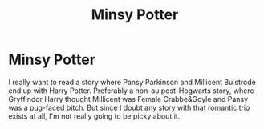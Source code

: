 #+TITLE: Minsy Potter

* Minsy Potter
:PROPERTIES:
:Author: RealLifeH_sapiens
:Score: 1
:DateUnix: 1617168982.0
:DateShort: 2021-Mar-31
:FlairText: Request
:END:
I really want to read a story where Pansy Parkinson and Millicent Bulstrode end up with Harry Potter. Preferably a non-au post-Hogwarts story, where Gryffindor Harry thought Millicent was Female Crabbe&Goyle and Pansy was a pug-faced bitch. But since I doubt any story with that romantic trio exists at all, I'm not really going to be picky about it.

